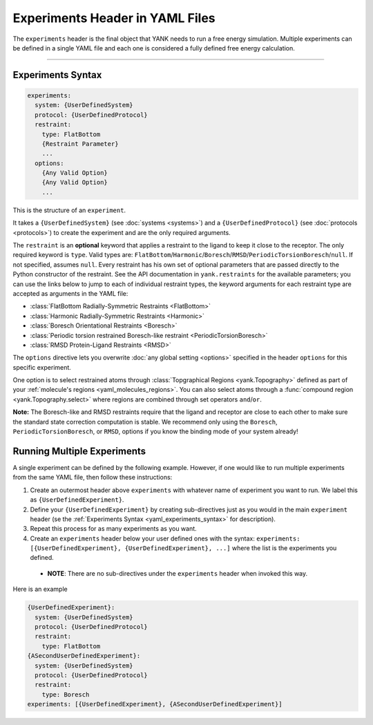 .. py:currentmodule:: yank.restraints

.. _yaml_experiments_head:

Experiments Header in YAML Files
********************************

The ``experiments`` header is the final object that YANK needs to run a free energy simulation.
Multiple experiments can be defined in a single YAML file and each one is considered a fully defined free energy calculation.


----


.. _yaml_experiments_syntax:

Experiments Syntax
==================
.. code-block:: yaml

   experiments:
     system: {UserDefinedSystem}
     protocol: {UserDefinedProtocol}
     restraint:
       type: FlatBottom
       {Restraint Parameter}
       ...
     options:
       {Any Valid Option}
       {Any Valid Option}
       ...

This is the structure of an ``experiment``.

It takes a ``{UserDefinedSystem}`` (see :doc:`systems <systems>`) and a ``{UserDefinedProtocol}`` (see :doc:`protocols <protocols>`)
to create the experiment and are the only required arguments.

The ``restraint`` is an **optional** keyword that applies a restraint to the ligand to keep it close to the receptor.
The only required keyword is ``type``. Valid types are: ``FlatBottom``/``Harmonic``/``Boresch``/``RMSD``/``PeriodicTorsionBoresch``/``null``. If not
specified, assumes ``null``. Every restraint has his own set of optional parameters that are passed directly to the
Python constructor of the restraint. See the API documentation in ``yank.restraints`` for the available parameters; you
can use the links below to jump to each of individual restraint types, the keyword arguments for each restraint type
are accepted as arguments in the YAML file:

* :class:`FlatBottom Radially-Symmetric Restraints <FlatBottom>`
* :class:`Harmonic Radially-Symmetric Restraints <Harmonic>`
* :class:`Boresch Orientational Restraints <Boresch>`
* :class:`Periodic torsion restrained Boresch-like restraint <PeriodicTorsionBoresch>`
* :class:`RMSD Protein-Ligand Restraints <RMSD>`

The ``options`` directive lets you overwrite :doc:`any global setting <options>` specified in the header ``options`` for
this specific experiment.

One option is to select restrained atoms through :class:`Topgraphical Regions <yank.Topography>` defined as part of your
:ref:`molecule's regions <yaml_molecules_regions>`. You can also select atoms through a
:func:`compound region <yank.Topography.select>` where regions are combined through set operators
``and``/``or``.

**Note:** The Boresch-like and RMSD restraints require that the ligand and receptor are close to each other to make sure
the standard state correction computation is stable. We recommend only using the ``Boresch``,
``PeriodicTorsionBoresch``, or ``RMSD``, options if you know the binding mode of your system already!

.. _yaml_experiments_multiple:

Running Multiple Experiments
============================

A single experiment can be defined by the following example. However, if one would like to run multiple experiments from the same YAML file, then follow these instructions:

#. Create an outermost header above ``experiments`` with whatever name of experiment you want to run. We label this as ``{UserDefinedExperiment}``.
#. Define your ``{UserDefinedExperiment}`` by creating sub-directives just as you would in the main ``experiment`` header (se the :ref:`Experiments Syntax <yaml_experiments_syntax>` for description).
#. Repeat this process for as many experiments as you want.
#. Create an ``experiments`` header below your user defined ones with the syntax: ``experiments: [{UserDefinedExperiment}, {UserDefinedExperiment}, ...]`` where the list is the experiments you defined.

  * **NOTE**: There are no sub-directives under the ``experiments`` header when invoked this way.

Here is an example

.. code-block:: yaml

   {UserDefinedExperiment}:
     system: {UserDefinedSystem}
     protocol: {UserDefinedProtocol}
     restraint:
       type: FlatBottom
   {ASecondUserDefinedExperiment}:
     system: {UserDefinedSystem}
     protocol: {UserDefinedProtocol}
     restraint:
       type: Boresch
   experiments: [{UserDefinedExperiment}, {ASecondUserDefinedExperiment}]
